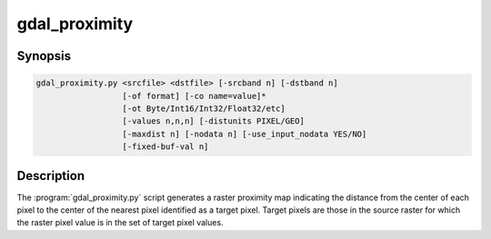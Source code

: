 .. _gdal_proximity:

================================================================================
gdal_proximity
================================================================================

.. only:: html

    Produces a raster proximity map.

.. Index:: gdal_proximity

Synopsis
--------

.. code-block::

    gdal_proximity.py <srcfile> <dstfile> [-srcband n] [-dstband n]
                      [-of format] [-co name=value]*
                      [-ot Byte/Int16/Int32/Float32/etc]
                      [-values n,n,n] [-distunits PIXEL/GEO]
                      [-maxdist n] [-nodata n] [-use_input_nodata YES/NO]
                      [-fixed-buf-val n]

Description
-----------

The :program:`gdal_proximity.py` script generates a raster proximity map indicating
the distance from the center of each pixel to the center of the nearest
pixel identified as a target pixel.  Target pixels are those in the source
raster for which the raster pixel value is in the set of target pixel values.

.. program:: gdaladdo

.. option:: <srcfile>

    The source raster file used to identify target pixels.

.. option:: <dstfile>

    The destination raster file to which the proximity map will be written.
    It may be a pre-existing file of the same size as srcfile.
    If it does not exist it will be created.

.. option:: -srcband <n>

    Identifies the band in the source file to use (default is 1).

.. option:: -dstband <n>

    Identifies the band in the destination file to use (default is 1).

.. option:: -of <format>

    Select the output format. Starting with
    GDAL 2.3, if not specified, the format is guessed from the extension (previously
    was GTiff). Use the short format name.

.. option:: -co NAME=VALUE

    Passes a creation option to the output format driver.  Multiple
    :option:`-co` options may be listed. See :ref:`raster_drivers` format
    specific documentation for legal creation options for each format.

.. option:: -ot <datatype>

    Force the output image bands to have a specific type. Use type names (i.e. Byte, Int16,...)

.. option:: -values <n>,<n>,<n>

    A list of target pixel values in the source image to be considered target
    pixels. If not specified, all non-zero pixels will be considered target pixels.

.. option:: -distunits PIXEL|GEO

    Indicate whether distances generated should be in pixel or georeferenced
    coordinates (default PIXEL).

.. option:: -maxdist <n>

    The maximum distance to be generated. The nodata value will be used for pixels
    beyond this distance. If a nodata value is not provided, the output band will be
    queried for its nodata value. If the output band does not have a nodata value,
    then the value 65535 will be used. Distance is interpreted in pixels unless
    -distunits GEO is specified.

.. option:: -nodata <n>

    Specify a nodata value to use for the destination proximity raster.

.. option:: -use_input_nodata YES/NO

    Indicate whether nodata pixels in the input raster should be nodata in the output raster (default NO).

.. option:: -fixed-buf-val <n>

    Specify a value to be applied to all pixels that are within the -maxdist of target pixels (including the target pixels) instead of a distance value.
